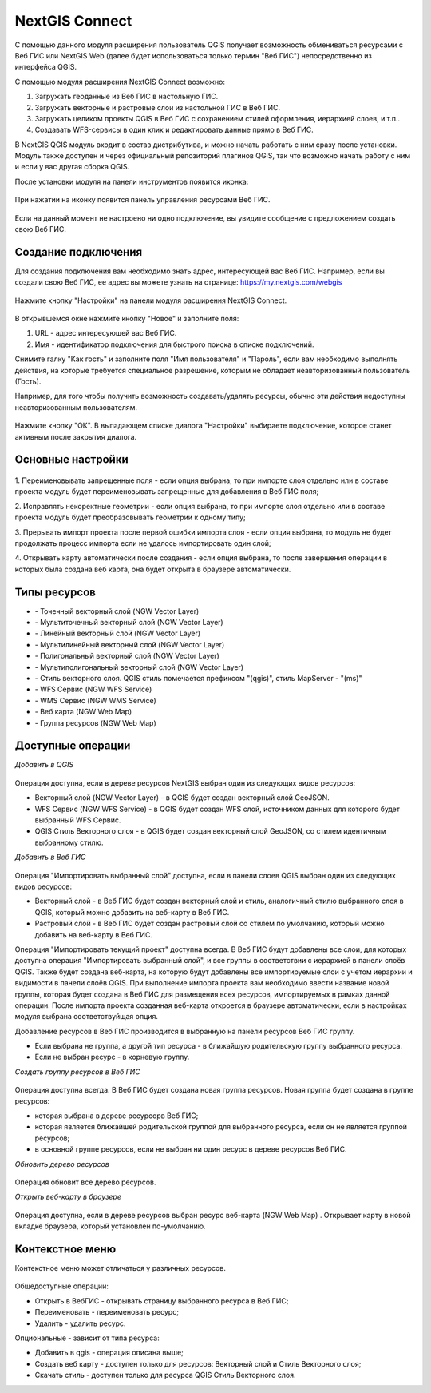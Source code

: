 .. sectionauthor:: Дмитрий Барышников <dmitry.baryshnikov@nextgis.ru>

.. _ng_connect:
    
NextGIS Connect
===============

С помощью данного модуля расширения пользователь QGIS получает возможность обмениваться 
ресурсами с Веб ГИС или NextGIS Web (далее будет использоваться только термин "Веб ГИС") непосредственно из интерфейса QGIS.

С помощью модуля расширения NextGIS Connect возможно:

1. Загружать геоданные из Веб ГИС в настольную ГИС.
2. Загружать векторные и растровые слои из настольной ГИС в Веб ГИС.
3. Загружать целиком проекты QGIS в Веб ГИС с сохранением стилей оформления, иерархией слоев, и т.п..
4. Создавать WFS-сервисы в один клик и редактировать данные прямо в Веб ГИС.

В NextGIS QGIS модуль входит в состав дистрибутива, и можно начать работать с ним 
сразу после установки. Модуль также доступен и через официальный репозиторий плагинов 
QGIS, так что возможно начать работу с ним и если у вас другая сборка QGIS.

После установки модуля на панели инструментов появится иконка: 

.. figure:: _static/nextgis_connect/logo.png
   :align: center
   :alt: Иконка модуля расширения NextGIS Connect.

При нажатии на иконку появится панель управления ресурсами Веб ГИС.

.. figure:: _static/nextgis_connect/panel.png
   :align: center
   :alt: Панель модуля расширения NextGIS Connect

Если на данный момент не настроено ни одно подключение, вы увидите сообщение с предложением 
создать свою Веб ГИС.

.. figure:: _static/nextgis_connect/panel-no-connections.png
   :align: center
   :alt: Панель модуля расширения NextGIS Connect при отсутствии подключения

Создание подключения
-------------------------

Для создания подключения вам необходимо знать адрес, интересующей вас Веб ГИС.
Например, если вы создали свою Веб ГИС, ее адрес вы можете узнать на странице:
https://my.nextgis.com/webgis

.. figure:: _static/nextgis_connect/my_nextgis.png
   :align: center
   :alt: Адрес Веб ГИС

Нажмите кнопку "Настройки" на панели модуля расширения NextGIS Connect.

.. figure:: _static/nextgis_connect/call_settings.png
   :align: center
   :alt: Вызов диалога настроек

В открывшемся окне нажмите кнопку "Новое" и заполните поля:

1. URL - адрес интересующей вас Веб ГИС.
2. Имя - идентификатор подключения для быстрого поиска в списке подключений.

Снимите галку "Как гость" и заполните поля "Имя пользователя" и "Пароль",
если вам необходимо выполнять действия, на которые требуется специальное разрешение,
которым не обладает неавторизованный пользователь (Гость).

Например, для того чтобы получить возможность создавать/удалять ресурсы, 
обычно эти действия недоступны неавторизованным пользователям. 

.. figure:: _static/nextgis_connect/connection_settings.png
   :align: center
   :alt: Настройки соединения

Нажмите кнопку "ОК". В выпадающем списке диалога "Настройки" выбираете подключение, 
которое станет активным после закрытия диалога.

Основные настройки
-------------------------

.. figure:: _static/nextgis_connect/settings.png
   :align: center
   :alt: Основные настройки

1. Переименовывать запрещенные поля - если опция выбрана, то при импорте слоя отдельно или в составе проекта 
модуль будет переименовывать запрещенные для добавления в Веб ГИС поля;

2. Исправлять некоректные геометрии - если опция выбрана, то при импорте слоя отдельно или в составе проекта 
модуль будет преобразовывать геометрии к одному типу;

3. Прерывать импорт проекта после первой ошибки импорта слоя - если опция выбрана, то модуль не будет продолжать процесс импорта
если не удалось импортировать один слой;

4. Открывать карту автоматически после создания - если опция выбрана, то после завершения операции в которых была создана веб карта,
она будет открыта в браузере автоматически.


Типы ресурсов
-------------------------
.. |resource_vector_point| image:: _static/nextgis_connect/vector_layer_point.png
.. |resource_vector_mpoint| image:: _static/nextgis_connect/vector_layer_mpoint.png
.. |resource_vector_line| image:: _static/nextgis_connect/vector_layer_line.png
.. |resource_vector_mline| image:: _static/nextgis_connect/vector_layer_mline.png
.. |resource_vector_polygon| image:: _static/nextgis_connect/vector_layer_polygon.png
.. |resource_vector_mpolygon| image:: _static/nextgis_connect/vector_layer_mpolygon.png
.. |resource_wfs| image:: _static/nextgis_connect/resource_wfs.png
.. |resource_wms| image:: _static/nextgis_connect/resource_wms.png
.. |resource_style| image:: _static/nextgis_connect/resource_style.png
.. |resource_webmap| image:: _static/nextgis_connect/resource_webmap.png
.. |resource_group| image:: _static/nextgis_connect/resource_group.png
.. |resource| image:: _static/nextgis_connect/resource.png
- |resource_vector_point| - Точечный векторный слой (NGW Vector Layer)
- |resource_vector_mpoint| - Мультиточечный векторный слой (NGW Vector Layer)
- |resource_vector_line| - Линейный векторный слой (NGW Vector Layer)
- |resource_vector_line| - Мультилинейный векторный слой (NGW Vector Layer)
- |resource_vector_polygon| - Полигональный векторный слой (NGW Vector Layer)
- |resource_vector_mpolygon| - Мультиполигональный векторный слой (NGW Vector Layer)
- |resource_style| - Стиль векторного слоя. QGIS стиль помечается префиксом "(qgis)", стиль MapServer - "(ms)"
- |resource_wfs| - WFS Сервис (NGW WFS Service)
- |resource_wms| - WMS Сервис (NGW WMS Service)
- |resource_webmap| - Веб карта (NGW Web Map)
- |resource_group| - Группа ресурсов (NGW Web Map)

Доступные операции
-----------------------

*Добавить в QGIS*

.. figure:: _static/nextgis_connect/add_to_qgis.png
   :align: center
   :alt: Добавить в QGIS

Операция доступна, если в дереве ресурсов NextGIS выбран один из следующих видов ресурсов:

- Векторный слой (NGW Vector Layer) |resource_vector| - в QGIS будет создан векторный 
  слой GeoJSON.
- WFS Сервис (NGW WFS Service) |resource_wfs| - в QGIS будет создан WFS слой, источником 
  данных для которого будет выбранный WFS Сервис.
- QGIS Стиль Векторного слоя |resource_style| - в QGIS будет создан векторный слой GeoJSON, со стилем идентичным выбранному стилю.

.. |resource_vector| image:: _static/nextgis_connect/resource_vector.png

.. |resource_wfs| image:: _static/nextgis_connect/resource_wfs.png

*Добавить в Веб ГИС*

.. figure:: _static/nextgis_connect/add_to_ngw.png
   :align: center
   :alt: Добавтить в Веб ГИС

Операция "Импортировать выбранный слой" доступна, если в панели слоев QGIS выбран 
один из следующих видов ресурсов:

- Векторный слой - в Веб ГИС будет создан векторный слой и стиль, аналогичный стилю 
  выбранного слоя в QGIS, который можно добавить на веб-карту в Веб ГИС.
- Растровый слой - в Веб ГИС будет создан растровый слой со стилем по умолчанию, 
  который можно добавить на веб-карту в Веб ГИС.

Операция "Импортировать текущий проект" доступна всегда. В Веб ГИС будут добавлены 
все слои, для которых доступна операция "Импортировать выбранный слой", и все группы 
в соответствии с иерархией в панели слоёв QGIS.
Также будет создана веб-карта, на которую будут добавлены все импортируемые слои 
с учетом иерархии и видимости в панели слоёв QGIS.
При выполнение импорта проекта вам необходимо ввести название новой группы, которая 
будет создана в Веб ГИС для размещения всех ресурсов, импортируемых в рамках данной операции.
После импорта проекта созданная веб-карта откроется в браузере автоматически, если в настройках модуля
выбрана соответствуйщая опция.

Добавление ресурсов в Веб ГИС производится в выбранную на панели ресурсов Веб ГИС группу.

- Если выбрана не группа, а другой тип ресурса - в ближайшую родительскую группу выбранного ресурса.
- Если не выбран ресурс - в корневую группу.

*Создать группу ресурсов в Веб ГИС*

.. figure:: _static/nextgis_connect/create_group.png
   :align: center
   :alt: Создать новую группу ресурсов

Операция доступна всегда. В Веб ГИС будет создана новая группа ресурсов.
Новая группа будет создана в группе ресурсов:

- которая выбрана в дереве ресурсорв Веб ГИС;
- которая является ближайшей родительской группой для выбранного ресурса, если он 
  не является группой ресурсов;
- в основной группе ресурсов, если не выбран ни один ресурс в дереве ресурсов Веб ГИС.

*Обновить дерево ресурсов*

.. figure:: _static/nextgis_connect/reload.png
   :align: center
   :alt: Обновить дерево ресурсов

Операция обновит все дерево ресурсов.

*Открыть веб-карту в браузере*

.. figure:: _static/nextgis_connect/open_webmap.png
   :align: center
   :alt: Открыть веб-карту в браузере

Операция доступна, если в дереве ресурсов выбран ресурс веб-карта (NGW Web Map) |resource_webmap|. Открывает карту в новой вкладке браузера, который установлен по-умолчанию.

.. |resource_webmap| image:: _static/nextgis_connect/resource_webmap.png

Контекстное меню
-----------------------
Контекстное меню может отличаться у различных ресурсов. 

.. figure:: _static/nextgis_connect/context_menu.png
   :align: center
   :alt: Контекстное меню qgis стиля векторного слоя

Общедоступные операции:

- Открыть в ВебГИС - открывать страницу выбранного ресурса в Веб ГИС;

- Переименовать - переименовать ресурс;

- Удалить - удалить ресурс.


Опциональные - зависит от типа ресурса:

- Добавить в qgis - операция описана выше;

- Создать веб карту - доступен только для ресурсов: Векторный слой и Стиль Векторного слоя;

- Скачать стиль - доступен только для ресурса QGIS Стиль Векторного слоя.

